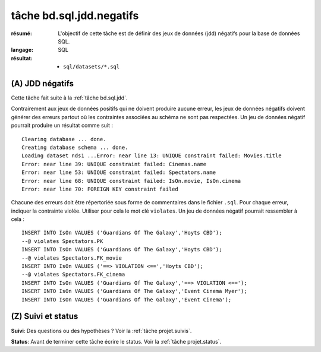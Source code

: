 ..  _`tâche bd.sql.jdd.negatifs`:

tâche bd.sql.jdd.negatifs
=========================

:résumé: L'objectif de cette tâche est de définir des jeux
     de données (jdd) négatifs pour la base de données SQL.

:langage: SQL
:résultat:
    * ``sql/datasets/*.sql``

(A) JDD négatifs
----------------

Cette tâche fait suite à la :ref:`tâche bd.sql.jdd`.

Contrairement aux jeux de données positifs qui ne doivent produire
aucune erreur, les jeux de données négatifs doivent générer des erreurs
partout où les contraintes associées au schéma ne sont pas respectées.
Un jeu de données négatif pourrait produire un résultat comme suit : ::

    Clearing database ... done.
    Creating database schema ... done.
    Loading dataset nds1 ...Error: near line 13: UNIQUE constraint failed: Movies.title
    Error: near line 39: UNIQUE constraint failed: Cinemas.name
    Error: near line 53: UNIQUE constraint failed: Spectators.name
    Error: near line 68: UNIQUE constraint failed: IsOn.movie, IsOn.cinema
    Error: near line 70: FOREIGN KEY constraint failed

Chacune des erreurs doit être répertoriée sous forme de commentaires
dans le fichier ``.sql``. Pour chaque erreur, indiquer la contrainte
violée. Utiliser pour cela le mot clé ``violates``. Un jeu de données
négatif pourrait ressembler à cela : ::

    INSERT INTO IsOn VALUES ('Guardians Of The Galaxy','Hoyts CBD');
    --@ violates Spectators.PK
    INSERT INTO IsOn VALUES ('Guardians Of The Galaxy','Hoyts CBD');
    --@ violates Spectators.FK_movie
    INSERT INTO IsOn VALUES ('==> VIOLATION <==','Hoyts CBD');
    --@ violates Spectators.FK_cinema
    INSERT INTO IsOn VALUES ('Guardians Of The Galaxy','==> VIOLATION <==');
    INSERT INTO IsOn VALUES ('Guardians Of The Galaxy','Event Cinema Myer');
    INSERT INTO IsOn VALUES ('Guardians Of The Galaxy','Event Cinema');

(Z) Suivi et status
-------------------

**Suivi**: Des questions ou des hypothèses ? Voir la
:ref:`tâche projet.suivis`.

**Status**: Avant de terminer cette tâche écrire le status. Voir la
:ref:`tâche projet.status`.